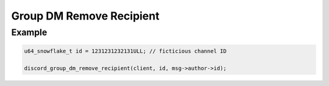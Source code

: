 ..
  Most of our documentation is generated from our source code comments,
    please head to github.com/Cogmasters/concord if you want to contribute!

  The following files contains the documentation used to generate this page: 
  - discord.h (for public datatypes)
  - discord-internal.h (for private datatypes)
  - specs/discord/ (for generated datatypes)

Group DM Remove Recipient
=========================

.. doxygenfunction:: discord_group_dm_remove_recipient

Example
-------

.. code:: c
   
   u64_snowflake_t id = 1231231232131ULL; // ficticious channel ID
   
   discord_group_dm_remove_recipient(client, id, msg->author->id);
